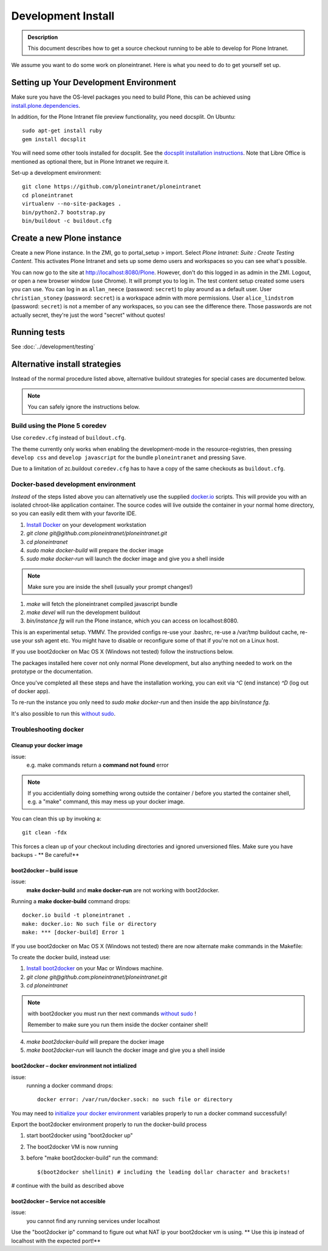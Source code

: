 ===================
Development Install
===================

.. admonition:: Description

    This document describes how to get a source checkout running to be able to develop for Plone Intranet.

.. image:: https://badge.waffle.io/ploneintranet/ploneintranet.png?label=ready&title=Ready 
 :target: https://waffle.io/ploneintranet/ploneintranet
 :alt: 'Stories in Ready'

We assume you want to do some work on ploneintranet. Here is what you need
to do to get yourself set up.

Setting up Your Development Environment
---------------------------------------

Make sure you have the OS-level packages you need to build Plone, this can be
achieved using `install.plone.dependencies`_.

In addition, for the Plone Intranet file preview functionality, you need docsplit.
On Ubuntu::

    sudo apt-get install ruby
    gem install docsplit

You will need some other tools installed for docsplit.  See the
`docsplit installation instructions`_.  Note that Libre Office is
mentioned as optional there, but in Plone Intranet we require it.

.. _`docsplit installation instructions`: https://documentcloud.github.io/docsplit/

Set-up a development environment::

    git clone https://github.com/ploneintranet/ploneintranet
    cd ploneintranet
    virtualenv --no-site-packages .
    bin/python2.7 bootstrap.py
    bin/buildout -c buildout.cfg

.. _`install.plone.dependencies`: https://github.com/collective/install.plone.dependencies


Create a new Plone instance
---------------------------

Create a new Plone instance.
In the ZMI, go to portal_setup > import.
Select `Plone Intranet: Suite : Create Testing Content`.
This activates Plone Intranet and sets up some demo users and workspaces so you can see what's possible.

You can now go to the site at http://localhost:8080/Plone.
However, don't do this logged in as admin in the ZMI.
Logout, or open a new browser window (use Chrome).
It will prompt you to log in. The test content setup created some users you can use.
You can log in as ``allan_neece`` (password: ``secret``) to play around as a default user.
User ``christian_stoney`` (password: ``secret``) is a workspace admin with more permissions.
User ``alice_lindstrom`` (password: ``secret``) is not a member of any workspaces, so you can see the difference there.
Those passwords are not actually secret, they're just the word "secret" without quotes!


Running tests
-------------

See :doc:`../development/testing`



Alternative install strategies
------------------------------

Instead of the normal procedure listed above, alternative buildout strategies for special cases are documented below.

.. note::

   You can safely ignore the instructions below.


Build using the Plone 5 coredev
^^^^^^^^^^^^^^^^^^^^^^^^^^^^^^^

Use ``coredev.cfg`` instead of ``buildout.cfg``.

The theme currently only works when enabling the development-mode in the resource-registries, then pressing ``develop css`` and ``develop javascript`` for the bundle ``ploneintranet`` and pressing ``Save``.

Due to a limitation of zc.buildout ``coredev.cfg`` has to have a copy of the same checkouts as ``buildout.cfg``.


Docker-based development environment
^^^^^^^^^^^^^^^^^^^^^^^^^^^^^^^^^^^^

*Instead* of the steps listed above you can alternatively use the supplied `docker.io`_ scripts.
This will provide you with an isolated chroot-like application container.
The source codes will live outside the container in your normal home directory,
so you can easily edit them with your favorite IDE.

1. `Install Docker`_ on your development workstation
2. `git clone git@github.com:ploneintranet/ploneintranet.git`
3. `cd ploneintranet`
4. `sudo make docker-build` will prepare the docker image
5. `sudo make docker-run` will launch the docker image and give you a shell inside

.. note:: Make sure you are inside the shell (usually your prompt changes!)

1. `make` will fetch the ploneintranet compiled javascript bundle
2. `make devel` will run the development buildout
3. `bin/instance fg` will run the Plone instance, which you can access on localhost:8080.

This is an experimental setup. YMMV. The provided configs re-use your .bashrc,
re-use a /var/tmp buildout cache, re-use your ssh agent etc. You might have to
disable or reconfigure some of that if you're not on a Linux host.

If you use boot2docker on Mac OS X (Windows not tested) follow the instructions below.

The packages installed here cover not only normal Plone development,
but also anything needed to work on the prototype or the documentation.

Once you've completed all these steps and have the installation working, you can
exit via `^C` (end instance) `^D` (log out of docker app).

To re-run the instance you only need to `sudo make docker-run`
and then inside the app `bin/instance fg`.

It's also possible to run this `without sudo`_.

Troubleshooting docker
^^^^^^^^^^^^^^^^^^^^^^

Cleanup your docker image
~~~~~~~~~~~~~~~~~~~~~~~~~

issue:
    e.g. make commands return a **command not found** error

.. note::

    If you accidentially doing something wrong outside the container / before you started the container shell, e.g. a "make" command, this may mess up your docker image.

You can clean this up by invoking a::

    git clean -fdx

This forces a clean up of your checkout including directories and ignored unversioned files. Make sure you have backups - ** Be careful!**

boot2docker – build issue
~~~~~~~~~~~~~~~~~~~~~~~~~~~

issue:
    **make docker-build** and **make docker-run** are not working with boot2docker.

Running a **make docker-build** command drops::

    docker.io build -t ploneintranet .
    make: docker.io: No such file or directory
    make: *** [docker-build] Error 1

If you use boot2docker on Mac OS X (Windows not tested) there are now alternate make commands in the Makefile:

To create the docker build, instead use:

1. `Install boot2docker`_ on your Mac or Windows machine.
2. `git clone git@github.com:ploneintranet/ploneintranet.git`
3. `cd ploneintranet`

.. note::

    with boot2docker you must run ther next commands `without sudo`_ !

    Remember to make sure you run them inside the docker container shell!

4. `make boot2docker-build` will prepare the docker image
5. `make boot2docker-run` will launch the docker image and give you a shell inside

boot2docker – docker environment not intialized
~~~~~~~~~~~~~~~~~~~~~~~~~~~~~~~~~~~~~~~~~~~~~~~~~

issue:
    running a docker command drops::

        docker error: /var/run/docker.sock: no such file or directory

You may need to `initialize your docker environment`_ variables properly to run a docker command successfully!

Export the boot2docker environment properly to run the docker-build process

1.  start boot2docker using "boot2docker up"
2.  The boot2docker VM is now running
3.  before "make boot2docker-build" run the command::

        $(boot2docker shellinit) # including the leading dollar character and brackets!

# continue with the build as described above

boot2docker – Service not accesible
~~~~~~~~~~~~~~~~~~~~~~~~~~~~~~~~~~~~~

issue:
     you cannot find any running services under localhost

Use the "boot2docker ip" command to figure out what NAT ip your boot2docker vm is using. ** Use this ip instead of localhost with the expected port!**


.. _docker.io: https://www.docker.com/
.. _Install Docker: https://docs.docker.com/installation/#installation
.. _without sudo: http://askubuntu.com/questions/477551/how-can-i-use-docker-without-sudo
.. _Install boot2docker: https://github.com/boot2docker/boot2docker
.. _initialize your docker environment: http://stackoverflow.com/questions/25372781/docker-error-var-run-docker-sock-no-such-file-or-directory


